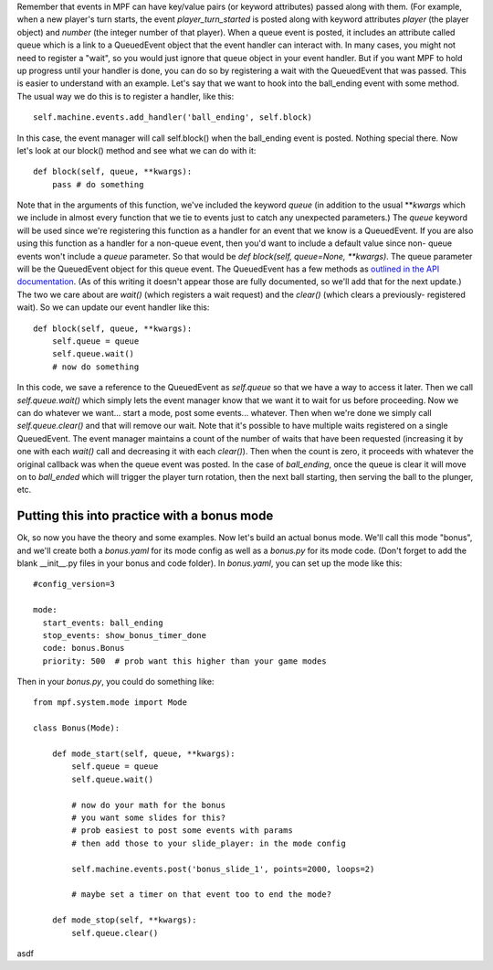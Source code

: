 
Remember that events in MPF can have key/value pairs (or keyword
attributes) passed along with them. (For example, when a new player's
turn starts, the event *player_turn_started* is posted along with
keyword attributes *player* (the player object) and *number* (the
integer number of that player). When a queue event is posted, it
includes an attribute called queue which is a link to a QueuedEvent
object that the event handler can interact with. In many cases, you
might not need to register a "wait", so you would just ignore that
queue object in your event handler. But if you want MPF to hold up
progress until your handler is done, you can do so by registering a
wait with the QueuedEvent that was passed. This is easier to
understand with an example. Let's say that we want to hook into the
ball_ending event with some method. The usual way we do this is to
register a handler, like this:


::

    
    self.machine.events.add_handler('ball_ending', self.block)


In this case, the event manager will call self.block() when the
ball_ending event is posted. Nothing special there. Now let's look at
our block() method and see what we can do with it:


::

    
    def block(self, queue, **kwargs):
        pass # do something


Note that in the arguments of this function, we've included the
keyword *queue* (in addition to the usual ***kwargs* which we include
in almost every function that we tie to events just to catch any
unexpected parameters.) The *queue* keyword will be used since we're
registering this function as a handler for an event that we know is a
QueuedEvent. If you are also using this function as a handler for a
non-queue event, then you'd want to include a default value since non-
queue events won't include a *queue* parameter. So that would be `def
block(self, queue=None, **kwargs)`. The queue parameter will be the
QueuedEvent object for this queue event. The QueuedEvent has a few
methods as `outlined in the API documentation`_. (As of this writing
it doesn't appear those are fully documented, so we'll add that for
the next update.) The two we care about are `wait()` (which registers
a wait request) and the `clear()` (which clears a previously-
registered wait). So we can update our event handler like this:


::

    
    def block(self, queue, **kwargs):
        self.queue = queue
        self.queue.wait()
        # now do something


In this code, we save a reference to the QueuedEvent as `self.queue`
so that we have a way to access it later. Then we call
`self.queue.wait()` which simply lets the event manager know that we
want it to wait for us before proceeding. Now we can do whatever we
want... start a mode, post some events... whatever. Then when we're
done we simply call `self.queue.clear()` and that will remove our
wait. Note that it's possible to have multiple waits registered on a
single QueuedEvent. The event manager maintains a count of the number
of waits that have been requested (increasing it by one with each
`wait()` call and decreasing it with each `clear()`). Then when the
count is zero, it proceeds with whatever the original callback was
when the queue event was posted. In the case of *ball_ending*, once
the queue is clear it will move on to *ball_ended* which will trigger
the player turn rotation, then the next ball starting, then serving
the ball to the plunger, etc.



Putting this into practice with a bonus mode
--------------------------------------------

Ok, so now you have the theory and some examples. Now let's build an
actual bonus mode. We'll call this mode "bonus", and we'll create both
a `bonus.yaml` for its mode config as well as a `bonus.py` for its
mode code. (Don't forget to add the blank __init__.py files in your
bonus and code folder). In `bonus.yaml`, you can set up the mode like
this:


::

    
    #config_version=3
    
    mode:
      start_events: ball_ending
      stop_events: show_bonus_timer_done
      code: bonus.Bonus
      priority: 500  # prob want this higher than your game modes


Then in your `bonus.py`, you could do something like:


::

    
    from mpf.system.mode import Mode
    
    class Bonus(Mode):
    
        def mode_start(self, queue, **kwargs):
            self.queue = queue
            self.queue.wait()
    
            # now do your math for the bonus
            # you want some slides for this?
            # prob easiest to post some events with params
            # then add those to your slide_player: in the mode config
    
            self.machine.events.post('bonus_slide_1', points=2000, loops=2)
    
            # maybe set a timer on that event too to end the mode?
    
        def mode_stop(self, **kwargs):
            self.queue.clear()


asdf

.. _outlined in the API documentation: http://missionpinball.github.io/mpf/mpf.system.events.html?highlight=queuedevent#mpf.system.events.QueuedEvent


